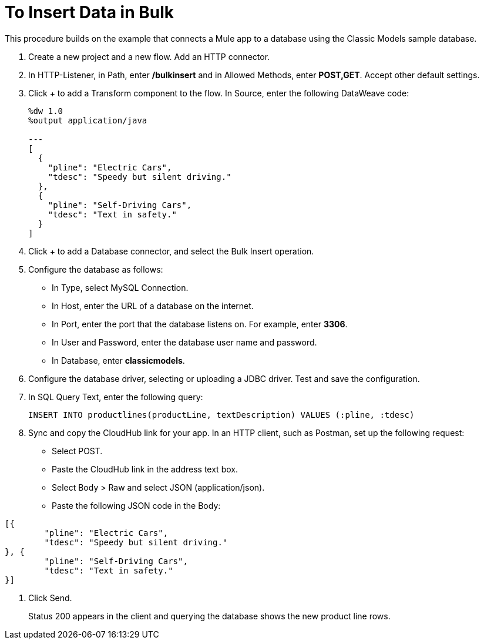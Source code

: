 = To Insert Data in Bulk

This procedure builds on the example that connects a Mule app to a database using the Classic Models sample database. 

. Create a new project and a new flow. Add an HTTP connector.
. In HTTP-Listener, in Path, enter */bulkinsert* and in Allowed Methods, enter *POST,GET*. Accept other default settings.
. Click + to add a Transform component to the flow. In Source, enter the following DataWeave code:
+
----
%dw 1.0
%output application/java  

---
[
  {
    "pline": "Electric Cars",
    "tdesc": "Speedy but silent driving."
  }, 
  {
    "pline": "Self-Driving Cars",
    "tdesc": "Text in safety."
  }
]
----
+
. Click + to add a Database connector, and select the Bulk Insert operation.
. Configure the database as follows:
+
* In Type, select MySQL Connection.
* In Host, enter the URL of a database on the internet.
* In Port, enter the port that the database listens on. For example, enter *3306*.
* In User and Password, enter the database user name and password.
* In Database, enter *classicmodels*.
. Configure the database driver, selecting or uploading a JDBC driver. Test and save the configuration.
. In SQL Query Text, enter the following query:
+
----
INSERT INTO productlines(productLine, textDescription) VALUES (:pline, :tdesc)
----
+
. Sync and copy the CloudHub link for your app. In an HTTP client, such as Postman, set up the following request:
+
* Select POST.
* Paste the CloudHub link in the address text box.
* Select Body > Raw and select JSON (application/json).
* Paste the following JSON code in the Body:
----
[{
	"pline": "Electric Cars",
	"tdesc": "Speedy but silent driving."
}, {
	"pline": "Self-Driving Cars",
	"tdesc": "Text in safety."
}]
----
. Click Send.
+
Status 200 appears in the client and querying the database shows the new product line rows.